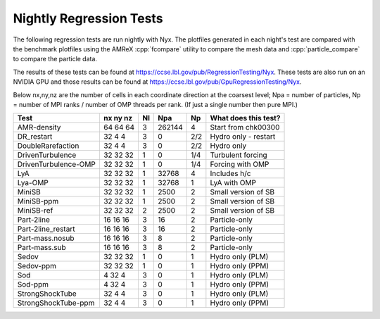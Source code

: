 .. _Chap:NightlyTesting :

Nightly Regression Tests
========================

The following regression tests are run nightly with Nyx.   The plotfiles generated in each night's test 
are compared with the benchmark plotfiles using the AMReX :cpp:`fcompare` utility to compare the mesh data
and :cpp:`particle_compare` to compare the particle data.

The results of these tests can be found at https://ccse.lbl.gov/pub/RegressionTesting/Nyx.
These tests are also run on an NVIDIA GPU and those results can be found at https://ccse.lbl.gov/pub/GpuRegressionTesting/Nyx.

Below nx,ny,nz are the number of cells in each coordinate direction at the coarsest level;
Npa = number of particles, Np = number of MPI ranks / number of OMP threads per rank.
(If just a single number then pure MPI.)

+----------------------+----------+----+--------+-----+----------------------+
| Test                 | nx ny nz | Nl | Npa    | Np  | What does this test? |
+======================+==========+====+========+=====+======================+
| AMR-density          | 64 64 64 | 3  | 262144 | 4   | Start from chk00300  |
+----------------------+----------+----+--------+-----+----------------------+
| DR_restart           | 32  4  4 | 3  | 0      | 2/2 | Hydro only - restart |
+----------------------+----------+----+--------+-----+----------------------+
| DoubleRarefaction    | 32  4  4 | 3  | 0      | 2/2 | Hydro only           |
+----------------------+----------+----+--------+-----+----------------------+
| DrivenTurbulence     | 32 32 32 | 1  | 0      | 1/4 | Turbulent forcing    |
+----------------------+----------+----+--------+-----+----------------------+
| DrivenTurbulence-OMP | 32 32 32 | 1  | 0      | 1/4 | Forcing with OMP     |
+----------------------+----------+----+--------+-----+----------------------+
| LyA                  | 32 32 32 | 1  | 32768  | 4   | Includes h/c         |
+----------------------+----------+----+--------+-----+----------------------+
| Lya-OMP              | 32 32 32 | 1  | 32768  | 1   | LyA with OMP         |
+----------------------+----------+----+--------+-----+----------------------+
| MiniSB               | 32 32 32 | 1  | 2500   | 2   | Small version of SB  |
+----------------------+----------+----+--------+-----+----------------------+
| MiniSB-ppm           | 32 32 32 | 1  | 2500   | 2   | Small version of SB  |
+----------------------+----------+----+--------+-----+----------------------+
| MiniSB-ref           | 32 32 32 | 2  | 2500   | 2   | Small version of SB  |
+----------------------+----------+----+--------+-----+----------------------+
| Part-2line           | 16 16 16 | 3  | 16     | 2   | Particle-only        |
+----------------------+----------+----+--------+-----+----------------------+
| Part-2line_restart   | 16 16 16 | 3  | 16     | 2   | Particle-only        |
+----------------------+----------+----+--------+-----+----------------------+
| Part-mass.nosub      | 16 16 16 | 3  | 8      | 2   | Particle-only        |
+----------------------+----------+----+--------+-----+----------------------+
| Part-mass.sub        | 16 16 16 | 3  | 8      | 2   | Particle-only        |
+----------------------+----------+----+--------+-----+----------------------+
| Sedov                | 32 32 32 | 1  | 0      | 1   | Hydro only (PLM)     |
+----------------------+----------+----+--------+-----+----------------------+
| Sedov-ppm            | 32 32 32 | 1  | 0      | 1   | Hydro only (PPM)     |
+----------------------+----------+----+--------+-----+----------------------+
| Sod                  | 4  32 4  | 3  | 0      | 1   | Hydro only (PLM)     |
+----------------------+----------+----+--------+-----+----------------------+
| Sod-ppm              | 4  32 4  | 3  | 0      | 1   | Hydro only (PPM)     |
+----------------------+----------+----+--------+-----+----------------------+
| StrongShockTube      | 32 4  4  | 3  | 0      | 1   | Hydro only (PLM)     |
+----------------------+----------+----+--------+-----+----------------------+
| StrongShockTube-ppm  | 32 4  4  | 3  | 0      | 1   | Hydro only (PPM)     |
+----------------------+----------+----+--------+-----+----------------------+

